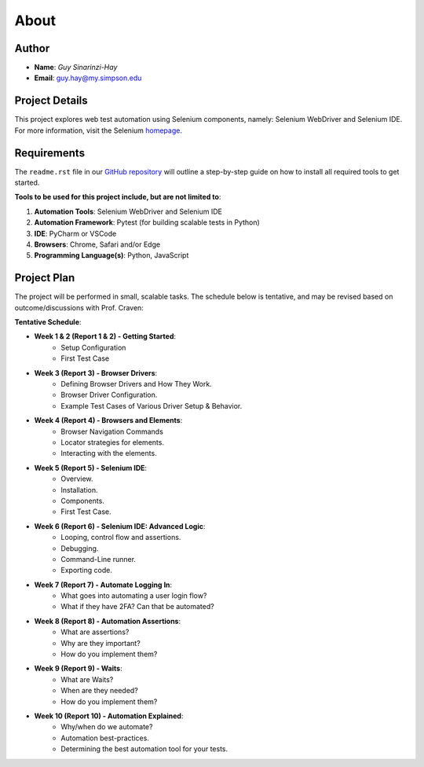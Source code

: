 About
=====

Author
------
* **Name**: *Guy Sinarinzi-Hay*

* **Email**: guy.hay@my.simpson.edu

Project Details
---------------

This project explores web test automation using Selenium components, namely:
Selenium WebDriver and Selenium IDE. For more information, visit the Selenium `homepage <https://www.selenium.dev/>`_.


Requirements
------------

The ``readme.rst`` file in our `GitHub repository <https://github.com/haybgq/cis385/blob/main/readme.rst>`_
will outline a step-by-step guide on how to install all required tools to
get started.

**Tools to be used for this project include, but are not limited to**:

#. **Automation Tools**: Selenium WebDriver and Selenium IDE
#. **Automation Framework**: Pytest (for building scalable tests in Python)
#. **IDE**: PyCharm or VSCode
#. **Browsers**: Chrome, Safari and/or Edge
#. **Programming Language(s)**: Python, JavaScript

Project Plan
---------------------

The project will be performed in small, scalable tasks. The schedule below is
tentative, and may be revised based on outcome/discussions with Prof. Craven:

**Tentative Schedule**:

* **Week 1 & 2 (Report 1 & 2) - Getting Started**:
    * Setup Configuration
    * First Test Case

* **Week 3 (Report 3) - Browser Drivers**:
    * Defining Browser Drivers and How They Work.
    * Browser Driver Configuration.
    * Example Test Cases of Various Driver Setup & Behavior.

* **Week 4 (Report 4) - Browsers and Elements**:
    * Browser Navigation Commands
    * Locator strategies for elements.
    * Interacting with the elements.

* **Week 5 (Report 5) - Selenium IDE**:
    * Overview.
    * Installation.
    * Components.
    * First Test Case.

* **Week 6 (Report 6) - Selenium IDE: Advanced Logic**:
    * Looping, control flow and assertions.
    * Debugging.
    * Command-Line runner.
    * Exporting code.

* **Week 7 (Report 7) - Automate Logging In**:
    * What goes into automating a user login flow?
    * What if they have 2FA? Can that be automated?

* **Week 8 (Report 8) - Automation Assertions**:
    * What are assertions?
    * Why are they important?
    * How do you implement them?

* **Week 9 (Report 9) - Waits**:
    * What are Waits?
    * When are they needed?
    * How do you implement them?

* **Week 10 (Report 10) - Automation Explained**:
    * Why/when do we automate?
    * Automation best-practices.
    * Determining the best automation tool for your tests.